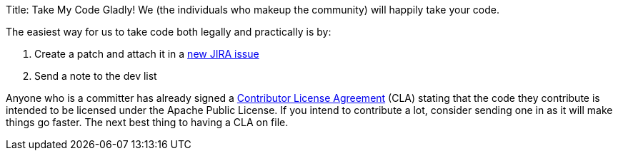 Title: Take My Code Gladly!
We (the individuals who makeup the community) will happily take your code.

The easiest way for us to take code both legally and practically is by:

. Create a patch and attach it in a https://issues.apache.org/jira/browse/OPENEJB[new JIRA issue]
. Send a note to the dev list

Anyone who is a committer has already signed a http://apache.org/licenses/#clas[Contributor License Agreement]  (CLA) stating that the code they contribute is intended to be licensed under the Apache Public License.
If you intend to contribute a lot, consider sending one in as it will make things go faster.
The next best thing to having a CLA on file.
